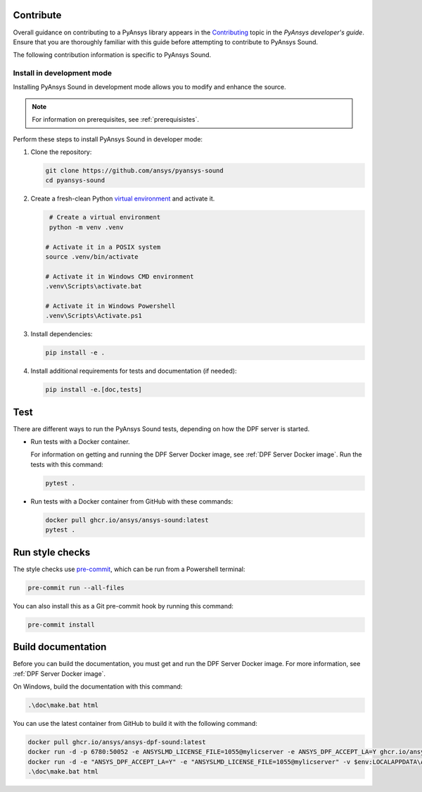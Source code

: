 .. _ref_contribute:

Contribute
----------
Overall guidance on contributing to a PyAnsys library appears in the
`Contributing <https://dev.docs.pyansys.com/how-to/contributing.html>`_ topic
in the *PyAnsys developer's guide*. Ensure that you are thoroughly familiar
with this guide before attempting to contribute to PyAnsys Sound.

The following contribution information is specific to PyAnsys Sound.


Install in development mode
^^^^^^^^^^^^^^^^^^^^^^^^^^^

Installing PyAnsys Sound in development mode allows you to modify and enhance
the source.

.. note::
  For information on prerequisites, see :ref:`prerequisistes`.

Perform these steps to install PyAnsys Sound in developer mode:

#. Clone the repository:

   .. code:: bash

       git clone https://github.com/ansys/pyansys-sound
       cd pyansys-sound

#. Create a fresh-clean Python `virtual environment <https://docs.python.org/3/library/venv.html>`_
   and activate it.

   .. code:: bash

       # Create a virtual environment
       python -m venv .venv

      # Activate it in a POSIX system
      source .venv/bin/activate

      # Activate it in Windows CMD environment
      .venv\Scripts\activate.bat

      # Activate it in Windows Powershell
      .venv\Scripts\Activate.ps1

#. Install dependencies:

   .. code:: bash

       pip install -e .

#. Install additional requirements for tests and documentation (if needed):

   .. code:: bash

       pip install -e.[doc,tests]

Test
----

There are different ways to run the PyAnsys Sound tests, depending on how the DPF
server is started.

- Run tests with a Docker container.

  For information on getting and running the DPF Server Docker image, see :ref:`DPF Server Docker image`.
  Run the tests with this command:

  .. code:: bash

      pytest .

- Run tests with a Docker container from GitHub with these commands:

  .. code:: bash

      docker pull ghcr.io/ansys/ansys-sound:latest
      pytest .


Run style checks
----------------

The style checks use `pre-commit`_, which can be run from a Powershell terminal:

.. code:: bash

    pre-commit run --all-files


You can also install this as a Git pre-commit hook by running this command:

.. code:: bash

    pre-commit install

Build documentation
-------------------

Before you can build the documentation, you must get and run the DPF Server Docker image.
For more information, see :ref:`DPF Server Docker image`.

On Windows, build the documentation with this command:

.. code:: powershell

    .\doc\make.bat html

You can use the latest container from GitHub to build it with the following command:

.. code:: powershell

    docker pull ghcr.io/ansys/ansys-dpf-sound:latest
    docker run -d -p 6780:50052 -e ANSYSLMD_LICENSE_FILE=1055@mylicserver -e ANSYS_DPF_ACCEPT_LA=Y ghcr.io/ansys/ansys-sound:latest
    docker run -d -e "ANSYS_DPF_ACCEPT_LA=Y" -e "ANSYSLMD_LICENSE_FILE=1055@mylicserver" -v $env:LOCALAPPDATA\Ansys\ansys_sound_core\examples:C:\data  -p 6780:50052 ghcr.io/ansys/ansys-dpf-sound:latest
    .\doc\make.bat html


.. LINKS AND REFERENCES
.. _black: https://github.com/psf/black
.. _flake8: https://flake8.pycqa.org/en/latest/
.. _isort: https://github.com/PyCQA/isort
.. _PyAnsys Developer's guide: https://dev.docs.pyansys.com/
.. _pre-commit: https://pre-commit.com/
.. _pytest: https://docs.pytest.org/en/stable/
.. _Sphinx: https://www.sphinx-doc.org/en/master/
.. _pip: https://pypi.org/project/pip/
.. _tox: https://tox.wiki/en/stable/
.. _venv: https://docs.python.org/3/library/venv.html
.. _Getting the DPF Server Docker image: https://sound.docs.pyansys.com/version/stable/getting_started.html#getting-the-dpf-server-docker-image
.. _Examples: https://sound.docs.pyansys.com/version/stable/examples/index.html
.. _Ansys DPF: https://dpf.docs.pyansys.com/version/stable/